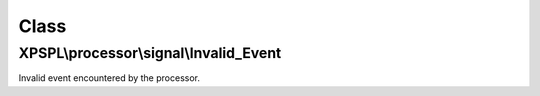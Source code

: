 .. processor/signal/invalid_event.php generated using docpx on 01/30/13 08:17pm


Class
*****

XPSPL\\processor\\signal\\Invalid_Event
=======================================

Invalid event encountered by the processor.

